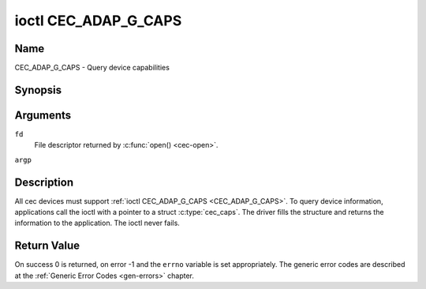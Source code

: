 .. Permission is granted to copy, distribute and/or modify this
.. document under the terms of the GNU Free Documentation License,
.. Version 1.1 or any later version published by the Free Software
.. Foundation, with no Invariant Sections, no Front-Cover Texts
.. and no Back-Cover Texts. A copy of the license is included at
.. Documentation/userspace-api/media/fdl-appendix.rst.
..
.. TODO: replace it to GFDL-1.1-or-later WITH no-invariant-sections

.. _CEC_ADAP_G_CAPS:

*********************
ioctl CEC_ADAP_G_CAPS
*********************

Name
====

CEC_ADAP_G_CAPS - Query device capabilities

Synopsis
========

.. c:function:: int ioctl( int fd, CEC_ADAP_G_CAPS, struct cec_caps *argp )
    :name: CEC_ADAP_G_CAPS

Arguments
=========

``fd``
    File descriptor returned by :c:func:`open() <cec-open>`.

``argp``


Description
===========

All cec devices must support :ref:`ioctl CEC_ADAP_G_CAPS <CEC_ADAP_G_CAPS>`. To query
device information, applications call the ioctl with a pointer to a
struct :c:type:`cec_caps`. The driver fills the structure and
returns the information to the application. The ioctl never fails.

.. tabularcolumns:: |p{1.2cm}|p{2.5cm}|p{13.8cm}|

.. c:type:: cec_caps

.. flat-table:: struct cec_caps
    :header-rows:  0
    :stub-columns: 0
    :widths:       1 1 16

    * - char
      - ``driver[32]``
      - The name of the cec adapter driver.
    * - char
      - ``name[32]``
      - The name of this CEC adapter. The combination ``driver`` and
	``name`` must be unique.
    * - __u32
      - ``capabilities``
      - The capabilities of the CEC adapter, see
	:ref:`cec-capabilities`.
    * - __u32
      - ``version``
      - CEC Framework API version, formatted with the ``KERNEL_VERSION()``
	macro.


.. tabularcolumns:: |p{4.4cm}|p{2.5cm}|p{10.6cm}|

.. _cec-capabilities:

.. flat-table:: CEC Capabilities Flags
    :header-rows:  0
    :stub-columns: 0
    :widths:       3 1 8

    * .. _`CEC-CAP-PHYS-ADDR`:

      - ``CEC_CAP_PHYS_ADDR``
      - 0x00000001
      - Userspace has to configure the physical address by calling
	:ref:`ioctl CEC_ADAP_S_PHYS_ADDR <CEC_ADAP_S_PHYS_ADDR>`. If
	this capability isn't set, then setting the physical address is
	handled by the kernel whenever the EDID is set (for an HDMI
	receiver) or read (for an HDMI transmitter).
    * .. _`CEC-CAP-LOG-ADDRS`:

      - ``CEC_CAP_LOG_ADDRS``
      - 0x00000002
      - Userspace has to configure the logical addresses by calling
	:ref:`ioctl CEC_ADAP_S_LOG_ADDRS <CEC_ADAP_S_LOG_ADDRS>`. If
	this capability isn't set, then the kernel will have configured
	this.
    * .. _`CEC-CAP-TRANSMIT`:

      - ``CEC_CAP_TRANSMIT``
      - 0x00000004
      - Userspace can transmit CEC messages by calling
	:ref:`ioctl CEC_TRANSMIT <CEC_TRANSMIT>`. This implies that
	userspace can be a follower as well, since being able to transmit
	messages is a prerequisite of becoming a follower. If this
	capability isn't set, then the kernel will handle all CEC
	transmits and process all CEC messages it receives.
    * .. _`CEC-CAP-PASSTHROUGH`:

      - ``CEC_CAP_PASSTHROUGH``
      - 0x00000008
      - Userspace can use the passthrough mode by calling
	:ref:`ioctl CEC_S_MODE <CEC_S_MODE>`.
    * .. _`CEC-CAP-RC`:

      - ``CEC_CAP_RC``
      - 0x00000010
      - This adapter supports the remote control protocol.
    * .. _`CEC-CAP-MONITOR-ALL`:

      - ``CEC_CAP_MONITOR_ALL``
      - 0x00000020
      - The CEC hardware can monitor all messages, not just directed and
	broadcast messages.
    * .. _`CEC-CAP-NEEDS-HPD`:

      - ``CEC_CAP_NEEDS_HPD``
      - 0x00000040
      - The CEC hardware is only active if the HDMI Hotplug Detect pin is
        high. This makes it impossible to use CEC to wake up displays that
	set the HPD pin low when in standby mode, but keep the CEC bus
	alive.
    * .. _`CEC-CAP-MONITOR-PIN`:

      - ``CEC_CAP_MONITOR_PIN``
      - 0x00000080
      - The CEC hardware can monitor CEC pin changes from low to high voltage
        and vice versa. When in pin monitoring mode the application will
	receive ``CEC_EVENT_PIN_CEC_LOW`` and ``CEC_EVENT_PIN_CEC_HIGH`` events.
    * .. _`CEC-CAP-CONNECTOR-INFO`:

      - ``CEC_CAP_CONNECTOR_INFO``
      - 0x00000100
      - If this capability is set, then :ref:`CEC_ADAP_G_CONNECTOR_INFO` can
        be used.

Return Value
============

On success 0 is returned, on error -1 and the ``errno`` variable is set
appropriately. The generic error codes are described at the
:ref:`Generic Error Codes <gen-errors>` chapter.
